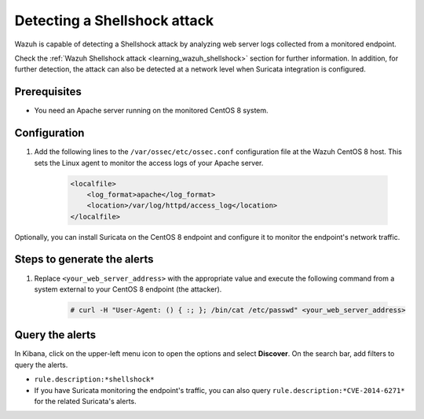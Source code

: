 .. meta::
  :description: Wazuh is capable of detecting a Shellshock attack by analyzing web server logs collected from a monitored endpoint. Learn more about this in this POC.

.. _poc_detect_web_attack_shellshock:

Detecting a Shellshock attack
=============================

Wazuh is capable of detecting a Shellshock attack by analyzing web server logs collected from a monitored endpoint.

Check the :ref:`Wazuh Shellshock attack <learning_wazuh_shellshock>` section for further information. In addition, for further detection, the attack can also be detected at a network level when Suricata integration is configured.


Prerequisites
-------------

- You need an Apache server running on the monitored CentOS 8 system.

Configuration
-------------

#. Add the following lines to the ``/var/ossec/etc/ossec.conf`` configuration file at the Wazuh CentOS 8 host. This sets the Linux agent to monitor the access logs of your Apache server.

    .. code-block:: XML

        <localfile>
            <log_format>apache</log_format>
            <location>/var/log/httpd/access_log</location>
        </localfile>

Optionally, you can install Suricata on the CentOS 8 endpoint and configure it to monitor the endpoint's network traffic.

Steps to generate the alerts
----------------------------

#. Replace ``<your_web_server_address>`` with the appropriate value and execute the following command from a system external to your CentOS 8 endpoint (the attacker).

    .. code-block:: console

        # curl -H "User-Agent: () { :; }; /bin/cat /etc/passwd" <your_web_server_address>

Query the alerts
----------------

In Kibana, click on the upper-left menu icon to open the options and select **Discover**. On the search bar, add filters to query the alerts.

- ``rule.description:*shellshock*``

- If you have Suricata monitoring the endpoint's traffic, you can also query ``rule.description:*CVE-2014-6271*`` for the related Suricata's alerts.

